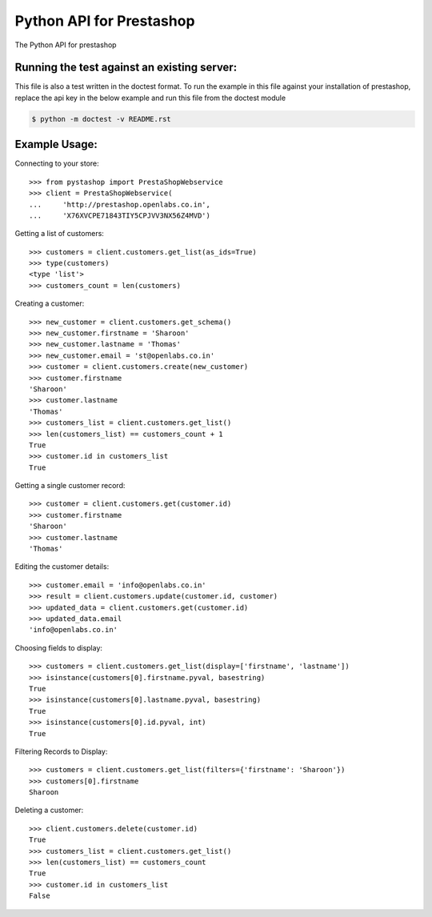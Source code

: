 Python API for Prestashop
=========================

The Python API for prestashop

Running the test against an existing server:
--------------------------------------------

This file is also a test written in the doctest format. To run the example
in this file against your installation of prestashop, replace the api key
in the below example and run this file from the doctest module

.. code:: sh

    $ python -m doctest -v README.rst


Example Usage:
--------------

Connecting to your store::

    >>> from pystashop import PrestaShopWebservice
    >>> client = PrestaShopWebservice(
    ...     'http://prestashop.openlabs.co.in', 
    ...     'X76XVCPE71843TIY5CPJVV3NX56Z4MVD')

Getting a list of customers::

    >>> customers = client.customers.get_list(as_ids=True)
    >>> type(customers)
    <type 'list'>
    >>> customers_count = len(customers)

Creating a customer::

    >>> new_customer = client.customers.get_schema()
    >>> new_customer.firstname = 'Sharoon'
    >>> new_customer.lastname = 'Thomas'
    >>> new_customer.email = 'st@openlabs.co.in'
    >>> customer = client.customers.create(new_customer)
    >>> customer.firstname
    'Sharoon'
    >>> customer.lastname
    'Thomas'
    >>> customers_list = client.customers.get_list()
    >>> len(customers_list) == customers_count + 1
    True
    >>> customer.id in customers_list
    True

Getting a single customer record::

    >>> customer = client.customers.get(customer.id)
    >>> customer.firstname
    'Sharoon'
    >>> customer.lastname
    'Thomas'

Editing the customer details::

    >>> customer.email = 'info@openlabs.co.in'
    >>> result = client.customers.update(customer.id, customer)
    >>> updated_data = client.customers.get(customer.id)
    >>> updated_data.email
    'info@openlabs.co.in'


Choosing fields to display::

    >>> customers = client.customers.get_list(display=['firstname', 'lastname'])
    >>> isinstance(customers[0].firstname.pyval, basestring)
    True
    >>> isinstance(customers[0].lastname.pyval, basestring)
    True
    >>> isinstance(customers[0].id.pyval, int)
    True

Filtering Records to Display::

    >>> customers = client.customers.get_list(filters={'firstname': 'Sharoon'})
    >>> customers[0].firstname
    Sharoon

Deleting a customer::

    >>> client.customers.delete(customer.id)
    True
    >>> customers_list = client.customers.get_list()
    >>> len(customers_list) == customers_count
    True
    >>> customer.id in customers_list
    False

